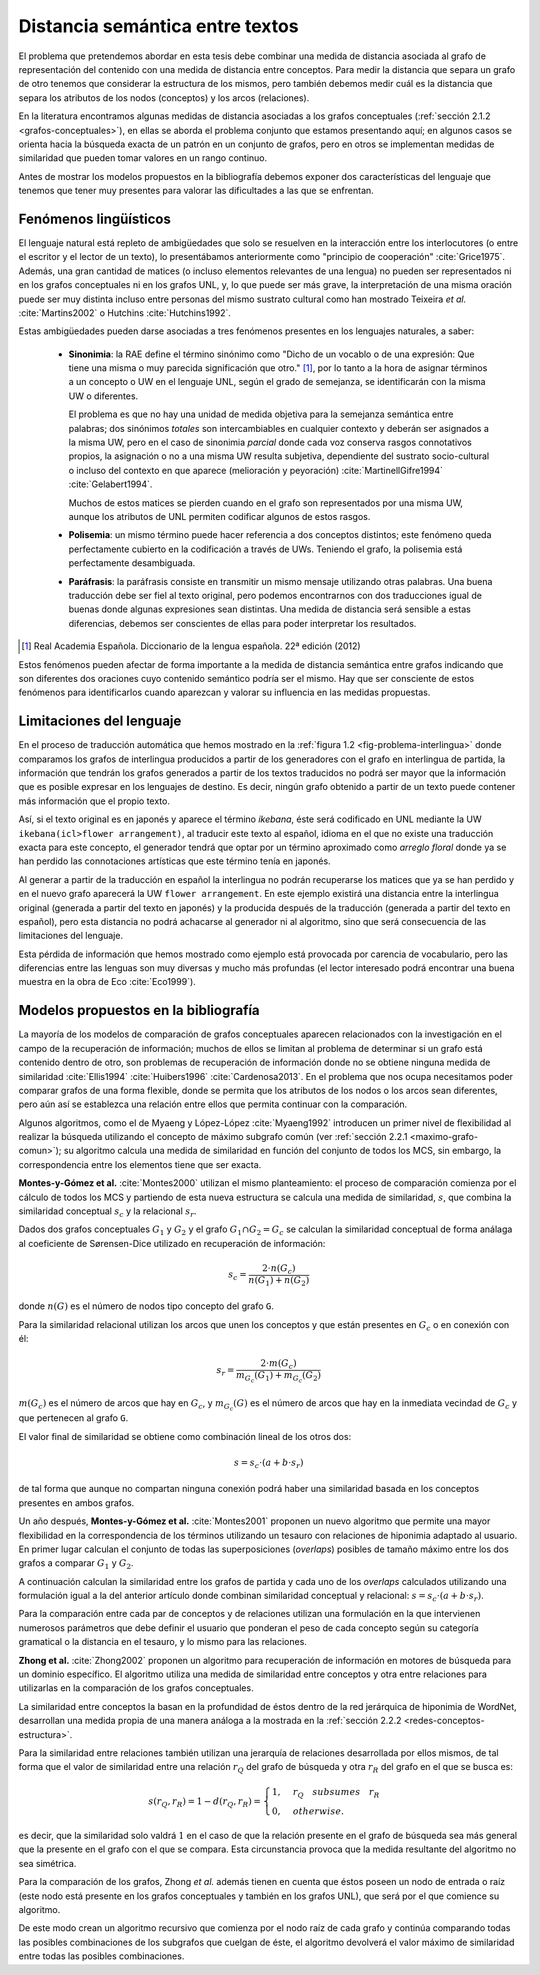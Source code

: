 
Distancia semántica entre textos
--------------------------------
El problema que pretendemos abordar en esta tesis debe combinar una medida de distancia
asociada al grafo de representación del contenido con una medida de distancia entre
conceptos. Para medir la distancia que separa un grafo de otro tenemos que considerar la
estructura de los mismos, pero también debemos medir cuál es la distancia que separa los
atributos de los nodos (conceptos) y los arcos (relaciones).

En la literatura encontramos algunas medidas de distancia asociadas a los grafos conceptuales
(:ref:`sección 2.1.2 <grafos-conceptuales>`), en ellas se aborda el problema conjunto que estamos
presentando aquí; en algunos casos se orienta hacia la búsqueda exacta de un patrón en un
conjunto de grafos, pero en otros se implementan medidas de similaridad que pueden tomar
valores en un rango continuo.

Antes de mostrar los modelos propuestos en la bibliografía debemos exponer dos
características del lenguaje que tenemos que tener muy presentes para valorar las
dificultades a las que se enfrentan.

.. _fenomenos-linguisticos:

Fenómenos lingüísticos
``````````````````````
El lenguaje natural está repleto de ambigüedades que solo se resuelven en la interacción
entre los interlocutores (o entre el escritor y el lector de un texto), lo presentábamos
anteriormente como "principio de cooperación" :cite:`Grice1975`. Además, una gran cantidad
de matices (o incluso elementos relevantes de una lengua) no pueden ser representados
ni en los grafos conceptuales ni en los grafos UNL, y, lo que puede ser más grave, la
interpretación de una misma oración puede ser muy distinta incluso entre personas del
mismo sustrato cultural como han mostrado Teixeira *et al.* :cite:`Martins2002` o
Hutchins :cite:`Hutchins1992`.

Estas ambigüedades pueden darse asociadas a tres fenómenos presentes en los
lenguajes naturales, a saber:

 * **Sinonimia**: la RAE define el término sinónimo como "Dicho de un vocablo o de una
   expresión: Que tiene una misma o muy parecida significación que otro." [#]_, por lo
   tanto a la hora de asignar términos a un concepto o UW en el lenguaje UNL, según
   el grado de semejanza, se identificarán con la misma UW o diferentes.
   
   El problema es que no hay una unidad de medida objetiva para la semejanza
   semántica entre palabras; dos sinónimos *totales* son intercambiables en cualquier
   contexto y deberán ser asignados a la misma UW, pero en el caso de sinonimia *parcial*
   donde cada voz conserva rasgos connotativos propios, la asignación o no a una misma UW 
   resulta subjetiva, dependiente del sustrato socio-cultural o incluso del
   contexto en que aparece (melioración y peyoración) :cite:`MartinellGifre1994`
   :cite:`Gelabert1994`.

   Muchos de estos matices se pierden cuando en el grafo son representados por una misma UW,
   aunque los atributos de UNL permiten codificar algunos de estos rasgos.

 * **Polisemia**: un mismo término puede hacer referencia a dos conceptos distintos; este
   fenómeno queda perfectamente cubierto en la codificación a través de UWs. Teniendo el
   grafo, la polisemia está perfectamente desambiguada.

 * **Paráfrasis**: la paráfrasis consiste en transmitir un mismo mensaje utilizando otras
   palabras. Una buena traducción debe ser fiel al texto original, pero podemos encontrarnos
   con dos traducciones igual de buenas donde algunas expresiones sean distintas. Una medida
   de distancia será sensible a estas diferencias, debemos ser conscientes de ellas para poder
   interpretar los resultados.

.. [#] Real Academia Española. Diccionario de la lengua española. 22ª edición (2012)

Estos fenómenos pueden afectar de forma importante a la medida de distancia semántica entre
grafos indicando que son diferentes dos oraciones cuyo contenido semántico podría ser el
mismo. Hay que ser consciente de estos fenómenos para identificarlos cuando aparezcan y 
valorar su influencia en las medidas propuestas.



Limitaciones del lenguaje
`````````````````````````
En el proceso de traducción automática que hemos mostrado en la
:ref:`figura 1.2 <fig-problema-interlingua>` donde comparamos los grafos de interlingua producidos
a partir de los generadores con el grafo en interlingua de partida, la información que
tendrán los grafos generados a partir de los textos traducidos no podrá ser mayor que la
información que es posible expresar en los lenguajes de destino. Es decir, ningún grafo
obtenido a partir de un texto puede contener más información que el propio texto.

Así, si el texto original es en japonés y aparece el término *ikebana*, éste será codificado
en UNL mediante la UW ``ikebana(icl>flower arrangement)``, al traducir este texto al español,
idioma en el que no existe una traducción exacta para este concepto, el generador tendrá que optar
por un término aproximado como *arreglo floral* donde ya se han perdido las connotaciones
artísticas que este término tenía en japonés.

Al generar a partir de la traducción en español la interlingua no podrán recuperarse
los matices que ya se han perdido y en el nuevo
grafo aparecerá la UW ``flower arrangement``. En este ejemplo existirá una distancia entre la
interlingua original (generada a partir del texto en japonés) y la producida después de la
traducción (generada a partir del texto en español), pero esta distancia no podrá
achacarse al generador ni al algoritmo, sino que será consecuencia de las limitaciones
del lenguaje.

Esta pérdida de información que hemos mostrado como ejemplo está provocada por carencia de
vocabulario, pero las diferencias entre las lenguas son muy diversas y mucho
más profundas (el lector interesado podrá encontrar una buena muestra en la obra de
Eco :cite:`Eco1999`).

.. TODO: Documentar las carencias del lenguaje en el libro de Bernárdez.


Modelos propuestos en la bibliografía
`````````````````````````````````````
La mayoría de los modelos de comparación de grafos conceptuales aparecen relacionados con
la investigación en el campo de la recuperación de información; muchos de ellos se limitan
al problema de determinar si un grafo está contenido dentro de otro, son problemas de
recuperación de información donde no se obtiene ninguna medida de similaridad :cite:`Ellis1994` :cite:`Huibers1996` :cite:`Cardenosa2013`.
En el problema que nos ocupa necesitamos poder comparar grafos de una forma flexible, donde se
permita que los atributos de los nodos o los arcos sean diferentes, pero aún así se establezca
una relación entre ellos que permita continuar con la comparación.

Algunos algoritmos, como el de Myaeng y López-López :cite:`Myaeng1992` introducen un primer 
nivel de flexibilidad al realizar la búsqueda utilizando el concepto de máximo subgrafo común
(ver :ref:`sección 2.2.1 <maximo-grafo-comun>`); su algoritmo calcula una medida de similaridad
en función del conjunto de todos los MCS, sin embargo, la correspondencia entre los elementos
tiene que ser exacta.

**Montes-y-Gómez et al.** :cite:`Montes2000` utilizan el mismo planteamiento: el
proceso de comparación comienza por el cálculo de todos los MCS y partiendo de esta nueva
estructura se calcula una medida de similaridad, :math:`s`, que combina la similaridad
conceptual :math:`s_c` y la relacional :math:`s_r`.

Dados dos grafos conceptuales :math:`G_1` y :math:`G_2` y el grafo :math:`G_1 \cap G_2 = G_c`
se calculan la similaridad conceptual de forma análaga al coeficiente de Sørensen-Dice
utilizado en recuperación de información:

.. math::
    
    s_c = \frac{2 \cdot n(G_c)}{n(G_1) + n(G_2)}

donde :math:`n(G)` es el número de nodos tipo concepto del grafo ``G``.

Para la similaridad relacional utilizan los arcos que unen los conceptos y que están presentes
en :math:`G_c` o en conexión con él:

.. math::

    s_r = \frac{2 \cdot m(G_c)}{m_{G_c}(G_1) + m_{G_c}(G_2)}

:math:`m(G_c)` es el número de arcos que hay en :math:`G_c`, y :math:`m_{G_c}(G)` es el número
de arcos que hay en la inmediata vecindad de :math:`G_c` y que pertenecen al grafo ``G``.

El valor final de similaridad se obtiene como combinación lineal de los otros dos:

.. math::

    s = s_c \cdot (a + b \cdot s_r)

de tal forma que aunque no compartan ninguna conexión podrá haber una similaridad basada en
los conceptos presentes en ambos grafos.

Un año después, **Montes-y-Gómez et al.** :cite:`Montes2001` proponen un nuevo algoritmo
que permite una mayor flexibilidad en la correspondencia de los términos utilizando un
tesauro con relaciones de hiponimia adaptado al usuario. En primer lugar calculan el conjunto
de todas las superposiciones (*overlaps*) posibles de tamaño máximo entre los dos grafos
a comparar :math:`G_1` y :math:`G_2`.

A continuación calculan la similaridad entre los grafos de partida y cada uno de los
*overlaps* calculados utilizando una formulación igual a la del anterior artículo donde
combinan similaridad conceptual y relacional: :math:`s = s_c \cdot (a + b \cdot s_r)`.

Para la comparación entre cada par de conceptos y de relaciones utilizan una formulación
en la que intervienen numerosos parámetros que debe definir el usuario que ponderan el
peso de cada concepto según su categoría gramatical o la distancia en el tesauro, y lo mismo
para las relaciones.


**Zhong et al.** :cite:`Zhong2002` proponen un algoritmo para recuperación de información
en motores de búsqueda para un dominio específico. El algoritmo utiliza una medida de
similaridad entre conceptos y otra entre relaciones para utilizarlas en la comparación de
los grafos conceptuales.

La similaridad entre conceptos la basan en la profundidad de éstos dentro de la red jerárquica
de hiponimia de WordNet, desarrollan una medida propia de una manera análoga a la mostrada en la
:ref:`sección 2.2.2 <redes-conceptos-estructura>`.

Para la similaridad entre relaciones también utilizan una jerarquía de relaciones desarrollada
por ellos mismos, de tal forma que el valor de similaridad entre una relación :math:`r_Q` del
grafo de búsqueda y otra :math:`r_R` del grafo en el que se busca es:

.. math::

    s(r_Q, r_R) = 1 - d(r_Q, r_R) = \begin{cases}
    1, & r_Q \quad subsumes \quad r_R\\
    0, & otherwise.
    \end{cases}

es decir, que la similaridad solo valdrá :math:`1` en el caso de que la relación presente en el
grafo de búsqueda sea más general que la presente en el grafo con el que se compara. Esta
circunstancia provoca que la medida resultante del algoritmo no sea simétrica.

Para la comparación de los grafos, Zhong *et al.* además tienen en cuenta que éstos poseen un
nodo de entrada o raíz (este nodo está presente en los grafos conceptuales y también en
los grafos UNL), que será por el que comience su algoritmo.

De este modo crean un algoritmo recursivo que comienza por el nodo raíz de cada grafo y
continúa comparando todas las posibles combinaciones de los subgrafos que cuelgan de éste, el
algoritmo devolverá el valor máximo de similaridad entre todas las posibles combinaciones.

.. TODO: Artículos pendientes de revisión:

   :cite:`Ganapathy2013` (sin acceso al contenido)

   :cite:`Myaeng1992` (sin acceso al contenido) Uno de los autores es Aurelio López-López,
   que aparece en las referencias de Montes-y-Gómez y este articulo es 10 años anterior, así
   que probablemente no añada nada.

   :cite:`Cho2010` (sin acceso al contenido) Utiliza un RandomWalk para calcular la
   similaridad entre los grafos. Es una idea que lleva un tiempo rondándote por la cabeza,
   al menos ver cómo la implementa.

.. Ambas aproximaciones utilizan modelos combinatorios cuya aplicación en grafos grandes es
   cuestionable, no obstante, al igual que en nuestro caso, se centran en pequeñas oraciones donde
   el número de nodos y conexiones es relativamente pequeño por lo que los tiempos de cálculo
   son aceptables para la experimentación.
